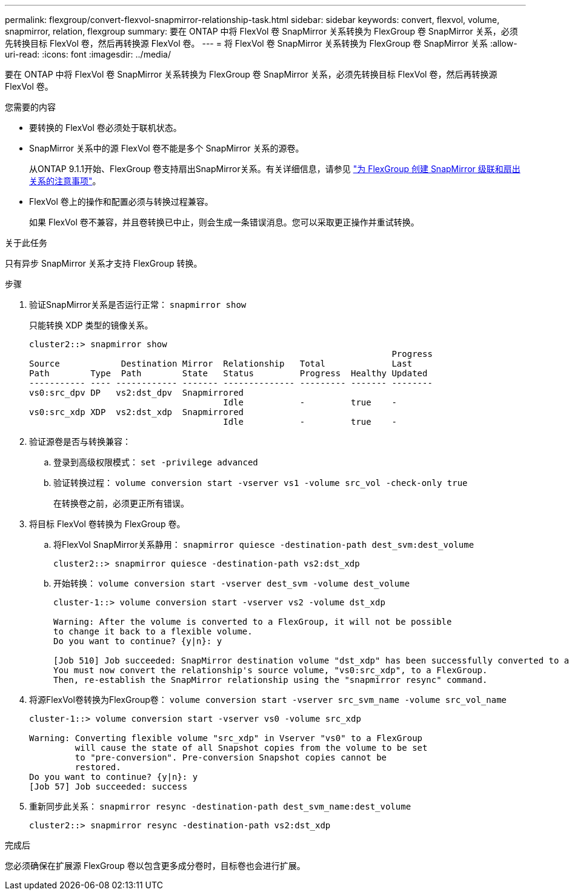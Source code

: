 ---
permalink: flexgroup/convert-flexvol-snapmirror-relationship-task.html 
sidebar: sidebar 
keywords: convert, flexvol, volume, snapmirror, relation, flexgroup 
summary: 要在 ONTAP 中将 FlexVol 卷 SnapMirror 关系转换为 FlexGroup 卷 SnapMirror 关系，必须先转换目标 FlexVol 卷，然后再转换源 FlexVol 卷。 
---
= 将 FlexVol 卷 SnapMirror 关系转换为 FlexGroup 卷 SnapMirror 关系
:allow-uri-read: 
:icons: font
:imagesdir: ../media/


[role="lead"]
要在 ONTAP 中将 FlexVol 卷 SnapMirror 关系转换为 FlexGroup 卷 SnapMirror 关系，必须先转换目标 FlexVol 卷，然后再转换源 FlexVol 卷。

.您需要的内容
* 要转换的 FlexVol 卷必须处于联机状态。
* SnapMirror 关系中的源 FlexVol 卷不能是多个 SnapMirror 关系的源卷。
+
从ONTAP 9.1.1开始、FlexGroup 卷支持扇出SnapMirror关系。有关详细信息，请参见 link:https://docs.netapp.com/us-en/ontap/flexgroup/create-snapmirror-cascade-fanout-reference.html#considerations-for-creating-cascading-relationships["为 FlexGroup 创建 SnapMirror 级联和扇出关系的注意事项"]。

* FlexVol 卷上的操作和配置必须与转换过程兼容。
+
如果 FlexVol 卷不兼容，并且卷转换已中止，则会生成一条错误消息。您可以采取更正操作并重试转换。



.关于此任务
只有异步 SnapMirror 关系才支持 FlexGroup 转换。

.步骤
. 验证SnapMirror关系是否运行正常： `snapmirror show`
+
只能转换 XDP 类型的镜像关系。

+
[listing]
----
cluster2::> snapmirror show
                                                                       Progress
Source            Destination Mirror  Relationship   Total             Last
Path        Type  Path        State   Status         Progress  Healthy Updated
----------- ---- ------------ ------- -------------- --------- ------- --------
vs0:src_dpv DP   vs2:dst_dpv  Snapmirrored
                                      Idle           -         true    -
vs0:src_xdp XDP  vs2:dst_xdp  Snapmirrored
                                      Idle           -         true    -
----
. 验证源卷是否与转换兼容：
+
.. 登录到高级权限模式： `set -privilege advanced`
.. 验证转换过程： `volume conversion start -vserver vs1 -volume src_vol -check-only true`
+
在转换卷之前，必须更正所有错误。



. 将目标 FlexVol 卷转换为 FlexGroup 卷。
+
.. 将FlexVol SnapMirror关系静用： `snapmirror quiesce -destination-path dest_svm:dest_volume`
+
[listing]
----
cluster2::> snapmirror quiesce -destination-path vs2:dst_xdp
----
.. 开始转换： `volume conversion start -vserver dest_svm -volume dest_volume`
+
[listing]
----
cluster-1::> volume conversion start -vserver vs2 -volume dst_xdp

Warning: After the volume is converted to a FlexGroup, it will not be possible
to change it back to a flexible volume.
Do you want to continue? {y|n}: y

[Job 510] Job succeeded: SnapMirror destination volume "dst_xdp" has been successfully converted to a FlexGroup volume.
You must now convert the relationship's source volume, "vs0:src_xdp", to a FlexGroup.
Then, re-establish the SnapMirror relationship using the "snapmirror resync" command.
----


. 将源FlexVol卷转换为FlexGroup卷： `volume conversion start -vserver src_svm_name -volume src_vol_name`
+
[listing]
----
cluster-1::> volume conversion start -vserver vs0 -volume src_xdp

Warning: Converting flexible volume "src_xdp" in Vserver "vs0" to a FlexGroup
         will cause the state of all Snapshot copies from the volume to be set
         to "pre-conversion". Pre-conversion Snapshot copies cannot be
         restored.
Do you want to continue? {y|n}: y
[Job 57] Job succeeded: success
----
. 重新同步此关系： `snapmirror resync -destination-path dest_svm_name:dest_volume`
+
[listing]
----
cluster2::> snapmirror resync -destination-path vs2:dst_xdp
----


.完成后
您必须确保在扩展源 FlexGroup 卷以包含更多成分卷时，目标卷也会进行扩展。
